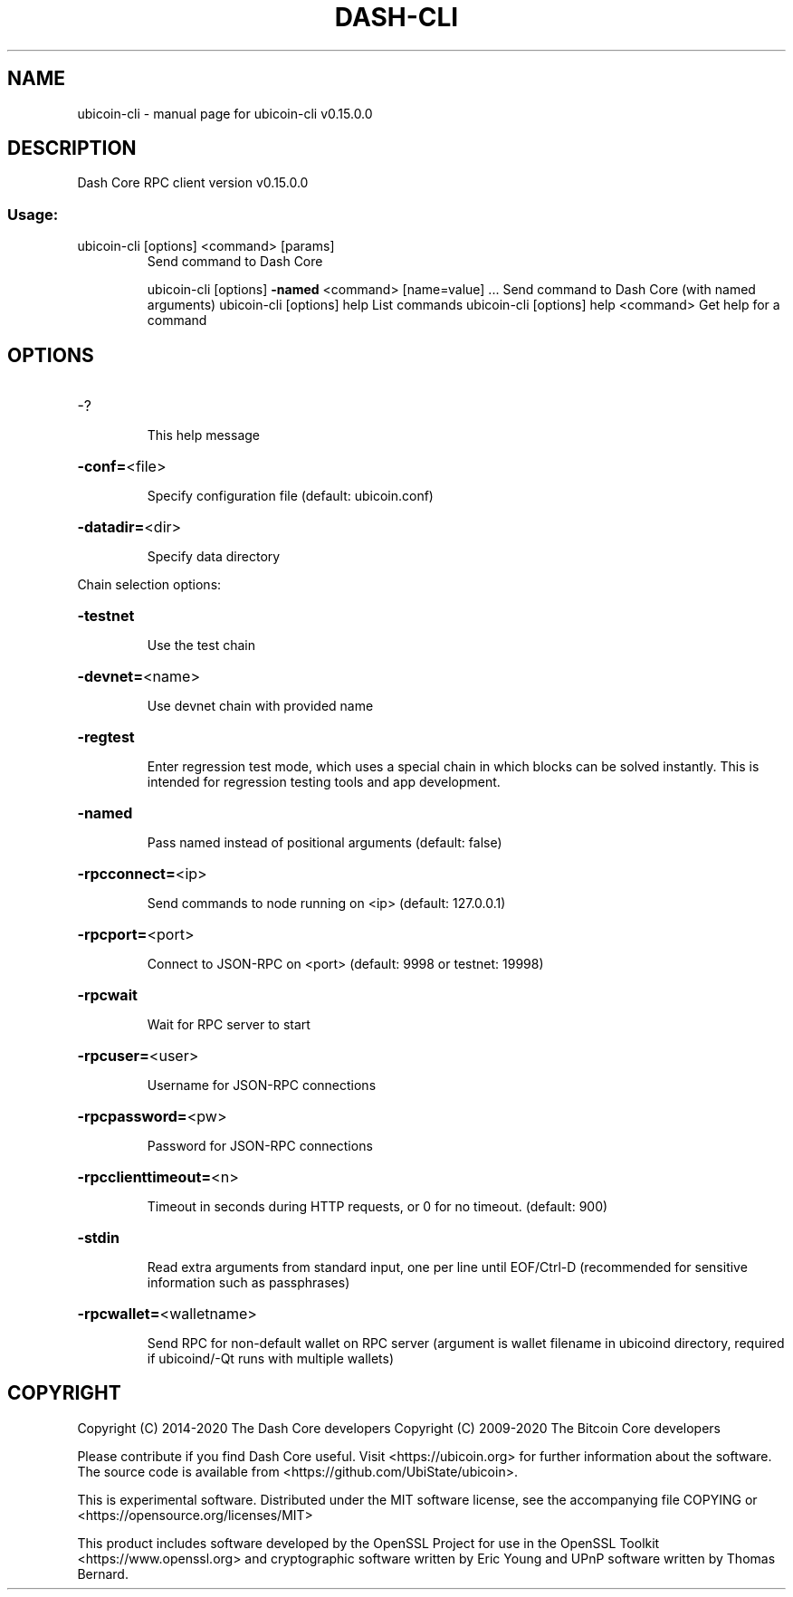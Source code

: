 .\" DO NOT MODIFY THIS FILE!  It was generated by help2man 1.47.11.
.TH DASH-CLI "1" "November 2019" "ubicoin-cli v0.15.0.0" "User Commands"
.SH NAME
ubicoin-cli \- manual page for ubicoin-cli v0.15.0.0
.SH DESCRIPTION
Dash Core RPC client version v0.15.0.0
.SS "Usage:"
.TP
ubicoin\-cli [options] <command> [params]
Send command to Dash Core
.IP
ubicoin\-cli [options] \fB\-named\fR <command> [name=value] ... Send command to Dash Core (with named arguments)
ubicoin\-cli [options] help                List commands
ubicoin\-cli [options] help <command>      Get help for a command
.SH OPTIONS
.HP
\-?
.IP
This help message
.HP
\fB\-conf=\fR<file>
.IP
Specify configuration file (default: ubicoin.conf)
.HP
\fB\-datadir=\fR<dir>
.IP
Specify data directory
.PP
Chain selection options:
.HP
\fB\-testnet\fR
.IP
Use the test chain
.HP
\fB\-devnet=\fR<name>
.IP
Use devnet chain with provided name
.HP
\fB\-regtest\fR
.IP
Enter regression test mode, which uses a special chain in which blocks
can be solved instantly. This is intended for regression testing
tools and app development.
.HP
\fB\-named\fR
.IP
Pass named instead of positional arguments (default: false)
.HP
\fB\-rpcconnect=\fR<ip>
.IP
Send commands to node running on <ip> (default: 127.0.0.1)
.HP
\fB\-rpcport=\fR<port>
.IP
Connect to JSON\-RPC on <port> (default: 9998 or testnet: 19998)
.HP
\fB\-rpcwait\fR
.IP
Wait for RPC server to start
.HP
\fB\-rpcuser=\fR<user>
.IP
Username for JSON\-RPC connections
.HP
\fB\-rpcpassword=\fR<pw>
.IP
Password for JSON\-RPC connections
.HP
\fB\-rpcclienttimeout=\fR<n>
.IP
Timeout in seconds during HTTP requests, or 0 for no timeout. (default:
900)
.HP
\fB\-stdin\fR
.IP
Read extra arguments from standard input, one per line until EOF/Ctrl\-D
(recommended for sensitive information such as passphrases)
.HP
\fB\-rpcwallet=\fR<walletname>
.IP
Send RPC for non\-default wallet on RPC server (argument is wallet
filename in ubicoind directory, required if ubicoind/\-Qt runs
with multiple wallets)
.SH COPYRIGHT
Copyright (C) 2014-2020 The Dash Core developers
Copyright (C) 2009-2020 The Bitcoin Core developers

Please contribute if you find Dash Core useful. Visit <https://ubicoin.org> for
further information about the software.
The source code is available from <https://github.com/UbiState/ubicoin>.

This is experimental software.
Distributed under the MIT software license, see the accompanying file COPYING
or <https://opensource.org/licenses/MIT>

This product includes software developed by the OpenSSL Project for use in the
OpenSSL Toolkit <https://www.openssl.org> and cryptographic software written by
Eric Young and UPnP software written by Thomas Bernard.

